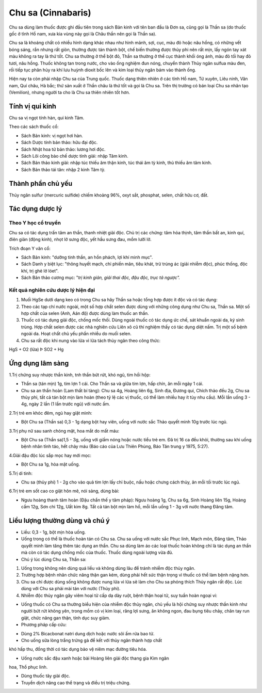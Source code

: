 .. _plants_chu_sa:

###################
Chu sa (Cinnabaris)
###################

Chu sa dùng làm thuốc được ghi đầu tiên trong sách Bản kinh với tên ban
đầu là Đơn sa, cũng gọi là Thần sa (do thuốc gốc ở tỉnh Hồ nam, xưa kia
vùng này gọi là Châu thần nên gọi là Thần sa).

Chu sa là khoáng chất có nhiều hình dạng khác nhau như hình mảnh, sợi,
cục, màu đỏ hoặc nâu hồng, có những vết bóng sáng, rắn nhưng rất giòn,
thường được tán thành bột, chế biến thường được thủy phi nên rất mịn,
lấy ngón tay xát màu không ra tay là thứ tốt. Chu sa thường ở thể bột
đỏ, Thần sa thường ở thể cục thành khối óng ánh, màu đỏ tối hay đỏ tươi,
nâu hồng. Thuốc không tan trong nước, cho vào ống nghiệm đun nóng,
chuyển thành Thủy ngân sulfua màu đen, rồi tiếp tục phân hủy ra khí lưu
huỳnh dioxit bốc lên và kim loại thủy ngân bám vào thành ống.

Hiện nay ta còn phải nhập Chu sa của Trung quốc. Thuốc dạng thiên nhiên
ở các tỉnh Hồ nam, Tứ xuyên, Liêu ninh, Vân nam, Quí châu, Hà bắc; thứ
sản xuất ở Thần châu là thứ tốt và gọi là Chu sa. Trên thị trường có bán
loại Chu sa nhân tạo (Vemilion), nhưng người ta cho là Chu sa thiên
nhiên tốt hơn.

Tính vị qui kinh
================

Chu sa vị ngọt tính hàn, qui kinh Tâm.

Theo các sách thuốc cổ:

-  Sách Bản kinh: vị ngọt hơi hàn.
-  Sách Dược tính bản thảo: hữu đại độc.
-  Sách Nhật hoa tử bản thảo: lương hơi độc.
-  Sách Lôi công bào chế dược tính giải: nhập Tâm kinh.
-  Sách Bản thảo kinh giải: nhập túc thiếu âm thận kinh, túc thái âm tỳ
   kinh, thủ thiếu âm tâm kinh.
-  Sách Bản thảo tái tân: nhập 2 kinh Tâm tỳ.

Thành phần chủ yếu
==================

Thủy ngân sulfur (mercuric sulfide) chiếm khoảng 96%, oxyt sắt,
phosphat, selen, chất hữu cơ, đất.

Tác dụng dược lý
================

Theo Y học cổ truyền
--------------------

Chu sa có tác dụng trấn tâm an thần, thanh nhiệt giải độc. Chủ trị các
chứng: tâm hỏa thịnh, tâm thần bất an, kinh quí, điên giản (động kinh),
nhọt lở sưng độc, yết hầu sưng đau, mồm lưỡi lở.

Trích đoạn Y văn cổ:

-  Sách Bản kinh: "dưỡng tinh thần, an hồn phách, lợi khí minh mục".
-  Sách Danh y biệt lục: "thông huyết mạch, chỉ phiền mãn, tiêu khát,
   trừ trúng ác (giải nhiễm độc), phúc thống, độc khí, trị ghẻ lở lóet".
-  Sách Bản thảo cương mục: "*trị kinh giản, giải thai độc, đậu độc,
   trục tả ngược".*

Kết quả nghiên cứu dược lý hiện đại
-----------------------------------


#. Muối HgSe dưới dạng keo có trong Chu sa hây Thần sa hoặc tổng hợp
   được ít độc và có tác dụng:
#. Theo các tạp chí nước ngoài, một số hợp chất selen được dùng với
   những công dụng như Chu sa, Thần sa. Một số hợp chất của selen (Anh,
   Aán độ) được dùng làm thuốc an thần.
#. Thuốc có tác dụng giải độc, chống mốc thối. Dùng ngoài thuốc có tác
   dụng ức chế, sát khuẩn ngoài da, ký sinh trùng. Hợp chất selen được
   các nhà nghiên cứu Liên xô cũ thí nghiệm thấy có tác dụng diệt nấm.
   Trị một số bệnh ngoài da. Hoạt chất chủ yếu phần nhiều do muối selen.
#. Chu sa rất độc khi nung vào lửa vì lửa tách thủy ngân theo công thức:

HgS + O2 (lửa) Þ SO2­ + Hg

Ứng dụng lâm sàng
=================


1.Trị chứng suy nhược thần kinh, tnh thần bứt rứt, khó ngủ, tim hồi hộp:

-  Thần sa (tán mịn) 1g, tim lợn 1 cái. Cho Thần sa và giữa tim lợn, hấp
   chín, ăn mỗi ngày 1 cái.
-  Chu sa an thần hoàn (Lam thất bí tàng): Chu sa 4g, Hoàng liên 6g,
   Sinh địa, Đương qui, Chích thảo đều 2g, Chu sa thủy phi, tất cả tán
   bột mịn làm hoàn (theo tỷ lệ các vị thuốc, có thể làm nhiều hay ít
   tùy nhu cầu). Mỗi lần uống 3 - 4g, ngày 2 lần (1 lần trước ngủ) với
   nước ấm.

2.Trị trẻ em khóc đêm, ngủ hay giật mình:

-  Bột Chu sa (Thần sa) 0,3 - 1g dạng bột hay viên, uống với nước sắc
   Thảo quyết minh 10g trước lúc ngủ.

3.Trị phụ nữ sau sanh chóng mặt, hoa mắt do mất máu:

-  Bột Chu sa (Thần sa)1,5 - 3g, uống với giấm nóng hoặc nước tiểu trẻ
   em. Đã trị 16 ca đều khỏi, thường sau khi uống bệnh nhân tỉnh táo,
   hết chảy máu (Báo cáo của Lưu Thiên Phùng, Báo Tân trung y 1975,
   5:27).

4.Giải đậu độc lúc sắp mọc hay mới mọc:

-  Bột Chu sa 1g, hòa mật uống.

5.Trị di tinh:

-  Chu sa (thủy phi) 1 - 2g cho vào quả tim lợn lấy chỉ buộc, nấu hoặc
   chưng cách thủy, ăn mỗi tối trước lúc ngủ.

6.Trị trẻ em sốt cao co giật hôn mê, nói sảng, dùng bài:

-  Ngưu hoàng thanh tâm hoàn (Đậu chẩn thế y tâm pháp): Ngưu hoàng 1g,
   Chu sa 6g, Sinh Hoàng liên 15g, Hoàng cầm 12g, Sơn chi 12g, Uất kim
   8g. Tất cả tán bột mịn làm hồ, mỗi lần uống 1 - 3g với nước thang
   Đăng tâm.

Liều lượng thường dùng và chú ý
===============================

-  Liều: 0,3 - 1g, bột mịn hòa uống.
-  Uống trong có thể là thuốc hoàn tán có Chu sa. Chu sa uống với nước
   sắc Phục linh, Mạch môn, Đăng tâm, Thảo quyết minh làm tăng thêm tác
   dụng an thần. Chu sa dùng làm áo các loại thuốc hoàn không chỉ là tác
   dụng an thần mà còn có tác dụng chống mốc của thuốc. Thuốc dùng ngoài
   lượng vừa đủ.
-  Chú ý lúc dùng Chu sa, Thần sa:

#. Uống trong không nên dùng quá liều và không dùng lâu để tránh nhiễm
   độc thủy ngân.
#. Trường hợp bệnh nhân chức năng thận gan kém, dùng phải hết sức thận
   trọng vì thuốc có thể làm bệnh nặng hơn.
#. Chu sa chỉ được dùng sống không được nung lửa vì lửa sẽ làm cho Chu
   sa phóng thích Thủy ngân rất độc. Lúc dùng với Chu sa phải mài tán
   với nước (Thủy phi).
#. Nhiễm độc thủy ngân gây viêm hoại tử cấp dạ dày ruột, bệnh thận hoại
   tử, suy tuần hoàn ngoại vi:

-  Uống thuốc có Chu sa thường biểu hiện của nhiễm độc thủy ngân, chủ
   yếu là hội chứng suy nhược thần kinh như người bứt rứt không yên,
   trong mồm có vị kim loại, răng lợi sưng, ăn không ngon, đau bụng tiêu
   chảy, chân tay run giật, chức năng gan thận, tính dục suy giảm.
-  Phương pháp cấp cứu:

+ Dùng 2% Bicacbonat natri dung dịch hoặc nước sôi ấm rửa bao tử.

+ Cho uống sữa lòng trắng trứng gà để kết với thủy ngân thành hợp chất
khó hấp thu, đồng thời có tác dụng bảo vệ niêm mạc đường tiêu hóa.

+ Uống nước sắc đậu xanh hoặc bài Hoàng liên giải độc thang gia Kim ngân
hoa, Thổ phục linh.

+ Dùng thuốc tây giải độc.

+ Truyền dịch nâng cao thể trạng và điều trị triệu chứng.

 
